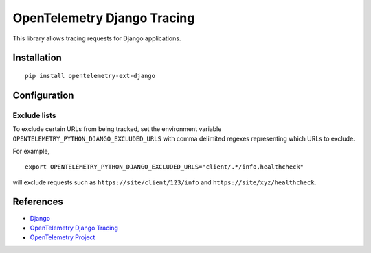 OpenTelemetry Django Tracing
============================

|pypi|

.. |pypi| image:: https://badge.fury.io/py/opentelemetry-ext-django.svg
   :target: https://pypi.org/project/opentelemetry-ext-django/

This library allows tracing requests for Django applications.

Installation
------------

::

    pip install opentelemetry-ext-django

Configuration
-------------

Exclude lists
*************
To exclude certain URLs from being tracked, set the environment variable ``OPENTELEMETRY_PYTHON_DJANGO_EXCLUDED_URLS`` with comma delimited regexes representing which URLs to exclude.

For example,

::

    export OPENTELEMETRY_PYTHON_DJANGO_EXCLUDED_URLS="client/.*/info,healthcheck"

will exclude requests such as ``https://site/client/123/info`` and ``https://site/xyz/healthcheck``.

References
----------

* `Django <https://www.djangoproject.com/>`_
* `OpenTelemetry Django Tracing <https://opentelemetry-python.readthedocs.io/en/latest/ext/django/django.html>`_
* `OpenTelemetry Project <https://opentelemetry.io/>`_
